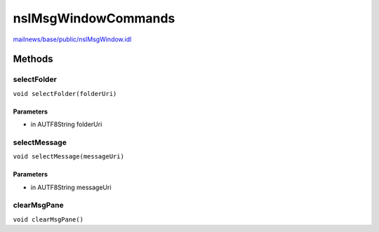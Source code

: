 ====================
nsIMsgWindowCommands
====================

`mailnews/base/public/nsIMsgWindow.idl <https://hg.mozilla.org/comm-central/file/tip/mailnews/base/public/nsIMsgWindow.idl>`_


Methods
=======

selectFolder
------------

``void selectFolder(folderUri)``

Parameters
^^^^^^^^^^

* in AUTF8String folderUri

selectMessage
-------------

``void selectMessage(messageUri)``

Parameters
^^^^^^^^^^

* in AUTF8String messageUri

clearMsgPane
------------

``void clearMsgPane()``
